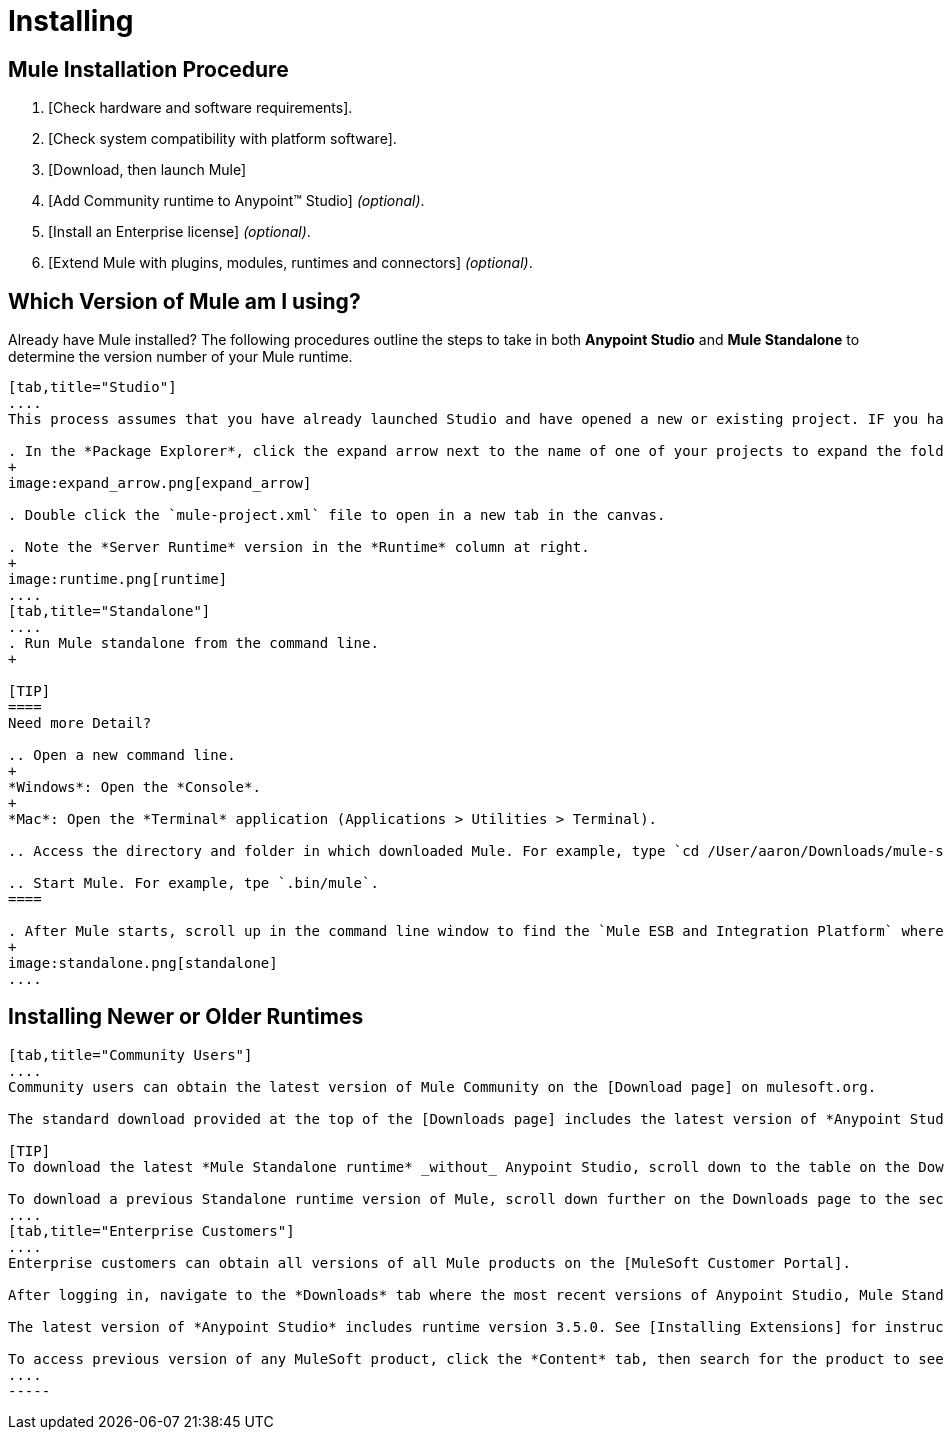 = Installing

== Mule Installation Procedure

. [Check hardware and software requirements].
. [Check system compatibility with platform software].
. [Download, then launch Mule]
. [Add Community runtime to Anypoint(TM) Studio] _(optional)_.
. [Install an Enterprise license] _(optional)_.
. [Extend Mule with plugins, modules, runtimes and connectors] _(optional)_.

== Which Version of Mule am I using?

Already have Mule installed? The following procedures outline the steps to take in both *Anypoint Studio* and *Mule Standalone* to determine the version number of your Mule runtime.

[tabs]
------
[tab,title="Studio"]
....
This process assumes that you have already launched Studio and have opened a new or existing project. IF you have not yet opened your first project in Studio, click *File > New > Mule Project*, and observe the default value in the *Server Runtime* field in the wizard.

. In the *Package Explorer*, click the expand arrow next to the name of one of your projects to expand the folder.
+
image:expand_arrow.png[expand_arrow]

. Double click the `mule-project.xml` file to open in a new tab in the canvas.

. Note the *Server Runtime* version in the *Runtime* column at right.
+
image:runtime.png[runtime]
....
[tab,title="Standalone"]
....
. Run Mule standalone from the command line.
+

[TIP]
====
Need more Detail?

.. Open a new command line.
+
*Windows*: Open the *Console*.
+
*Mac*: Open the *Terminal* application (Applications > Utilities > Terminal).

.. Access the directory and folder in which downloaded Mule. For example, type `cd /User/aaron/Downloads/mule-standalone-3.3.1/`.

.. Start Mule. For example, tpe `.bin/mule`.
====

. After Mule starts, scroll up in the command line window to find the `Mule ESB and Integration Platform` where Mule displays the version.
+
image:standalone.png[standalone]
....
------

== Installing Newer or Older Runtimes

[tabs]
------
[tab,title="Community Users"]
....
Community users can obtain the latest version of Mule Community on the [Download page] on mulesoft.org.

The standard download provided at the top of the [Downloads page] includes the latest version of *Anypoint Studio* bundled with a 30-day trail of the Mule Enterprise runtime version 3.5.0. See [Adding Community Runtime] for instruction on how to add the Community runtime, or other Mule runtimes, into your instance of Studio. When you create new projects or import projects, Studio prompts you to select the runtime to which you want to deploy your project.

[TIP]
To download the latest *Mule Standalone runtime* _without_ Anypoint Studio, scroll down to the table on the Downloads page under the heading *Previous ESB Versions*.

To download a previous Standalone runtime version of Mule, scroll down further on the Downloads page to the section titled *Previous ESB Versions*.
....
[tab,title="Enterprise Customers"]
....
Enterprise customers can obtain all versions of all Mule products on the [MuleSoft Customer Portal].

After logging in, navigate to the *Downloads* tab where the most recent versions of Anypoint Studio, Mule Standalone, Mule Management Console, and the SAP transport are listed.

The latest version of *Anypoint Studio* includes runtime version 3.5.0. See [Installing Extensions] for instructions on how to add other Mule runtime versions into your Studio instance. When you create new projects or import projects into Studio, you can select the runtime on which you want to deploy your project.

To access previous version of any MuleSoft product, click the *Content* tab, then search for the product to see all of its versions and associated downloads.
....
-----
